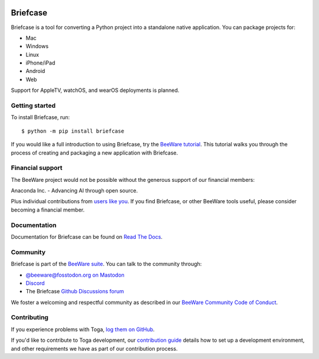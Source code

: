 .. |logo| image:: https://beeware.org/project/briefcase/briefcase.png
   :width: 72px
   :target: https://beeware.org/briefcase

.. |pyversions| image:: https://img.shields.io/pypi/pyversions/briefcase.svg
   :target: https://pypi.python.org/pypi/briefcase
   :alt: Python Versions

.. |version| image:: https://img.shields.io/pypi/v/briefcase.svg
   :target: https://pypi.python.org/pypi/briefcase
   :alt: PyPI Version

.. |maturity| image:: https://img.shields.io/pypi/status/briefcase.svg
   :target: https://pypi.python.org/pypi/briefcase
   :alt: Maturity

.. |license| image:: https://img.shields.io/pypi/l/briefcase.svg
   :target: https://github.com/beeware/briefcase/blob/main/LICENSE
   :alt: BSD License

.. |ci| image:: https://github.com/beeware/briefcase/workflows/CI/badge.svg?branch=main
   :target: https://github.com/beeware/briefcase/actions
   :alt: Build Status

.. |social| image:: https://img.shields.io/discord/836455665257021440?label=Discord%20Chat&logo=discord&style=plastic
   :target: https://beeware.org/bee/chat/
   :alt: Discord server

|logo|

Briefcase
=========

|pyversions| |version| |maturity| |license| |ci| |social|

Briefcase is a tool for converting a Python project into a standalone native
application. You can package projects for:

* Mac
* Windows
* Linux
* iPhone/iPad
* Android
* Web

Support for AppleTV, watchOS, and wearOS deployments is planned.

Getting started
---------------

To install Briefcase, run::

   $ python -m pip install briefcase

If you would like a full introduction to using Briefcase, try the `BeeWare tutorial
<https://docs.beeware.org>`__. This tutorial walks you through the process of creating
and packaging a new application with Briefcase.

Financial support
-----------------

The BeeWare project would not be possible without the generous support of our financial
members:

.. image:: https://beeware.org/community/members/anaconda/anaconda-large.png
    :target: https://anaconda.com/
    :alt: Anaconda logo

Anaconda Inc. - Advancing AI through open source.

Plus individual contributions from `users like you
<https://beeware.org/community/members/>`__. If you find Briefcase, or other BeeWare
tools useful, please consider becoming a financial member.

Documentation
-------------

Documentation for Briefcase can be found on `Read The Docs
<https://briefcase.readthedocs.io>`__.

Community
---------

Briefcase is part of the `BeeWare suite <https://beeware.org>`__. You can talk to the
community through:

* `@beeware@fosstodon.org on Mastodon <https://fosstodon.org/@beeware>`__

* `Discord <https://beeware.org/bee/chat/>`__

* The Briefcase `Github Discussions forum <https://github.com/beeware/briefcase/discussions>`__

We foster a welcoming and respectful community as described in our `BeeWare Community
Code of Conduct <https://beeware.org/community/behavior/>`__.

Contributing
------------

If you experience problems with Toga, `log them on GitHub
<https://github.com/beeware/briefcase/issues>`__.

If you'd like to contribute to Toga development, our `contribution guide
<https://briefcase.readthedocs.io/en/latest/how-to/contribute/index.html>`__
details how to set up a development environment, and other requirements we have
as part of our contribution process.
